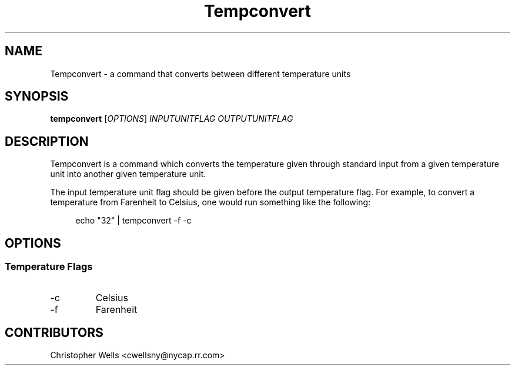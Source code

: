 .\" Copyright (C) 2016 Christopher Wells <cwellsny@nycap.rr.com>
.\"
.\" This manual page is distributed under the terms
.\" of the GNU Free Documentation License version 1.3.
.\"
.TH Tempconvert "1" "2016-02-03" "tempconvert dev" "User Commands"

.SH NAME
Tempconvert \- a command that converts between different temperature units

.SH SYNOPSIS
.B tempconvert
.RI [ OPTIONS ]
.I INPUTUNITFLAG
.I OUTPUTUNITFLAG

.SH DESCRIPTION
Tempconvert is a command which converts the temperature given through standard input from a given temperature unit into another given temperature unit.

The input temperature unit flag should be given before the output temperature flag. For example, to convert a temperature from Farenheit to Celsius, one would run something like the following:

.RS 4
echo "32" | tempconvert -f -c

.SH OPTIONS
.SS Temperature Flags

.TP
\-c
Celsius

.TP
\-f
Farenheit

.SH CONTRIBUTORS
Christopher Wells <cwellsny@nycap.rr.com>
